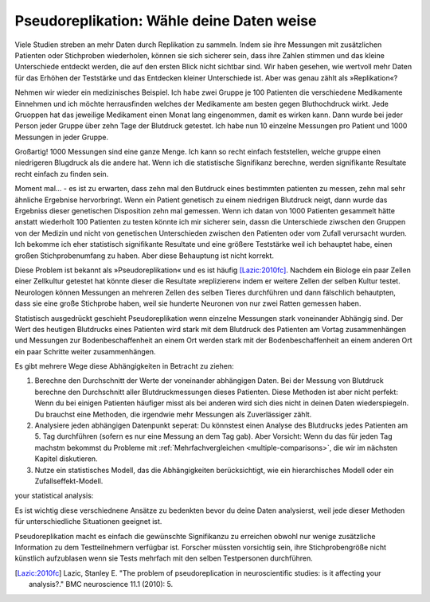 .. index:: pseudoreplication

.. ******************************************
.. Pseudoreplication: choose your data wisely
.. ******************************************

******************************************
Pseudoreplikation: Wähle deine Daten weise
******************************************

Viele Studien streben an mehr Daten durch Replikation zu sammeln. Indem sie ihre Messungen mit zusätzlichen Patienten oder Stichproben wiederholen, können sie sich sicherer sein, dass ihre Zahlen stimmen und das kleine Unterschiede entdeckt werden, die auf den ersten Blick nicht sichtbar sind. Wir haben gesehen, wie wertvoll mehr Daten für das Erhöhen der Teststärke und das Entdecken kleiner Unterschiede ist. Aber was genau zählt als  »Replikation«?

.. Many studies strive to collect more data through replication: by repeating their measurements with additional patients or samples, they can be more certain of their numbers and discover subtle relationships that aren't obvious at first glance. We've seen the value of additional data for improving statistical power and detecting small differences. But what exactly counts as a replication?

.. TODO: mi "mehr Daten durch Replikation zu sammeln" mit/durch/für?

.. TODO: Was genau zählt... :nicht verbunden mit vorhergehendem Satz (?)

Nehmen wir wieder ein medizinisches Beispiel. Ich habe zwei Gruppe je 100 Patienten die verschiedene Medikamente Einnehmen und ich möchte herrausfinden welches der Medikamente am besten gegen Bluthochdruck wirkt. Jede Gruoppen hat das jeweilige Medikament einen Monat lang eingenommen, damit es wirken kann. Dann wurde bei jeder Person jeder Gruppe über zehn Tage der Blutdruck getestet. Ich habe nun 10 einzelne Messungen pro Patient und 1000 Messungen in jeder Gruppe.

.. Let's return to a medical example. I have two groups of 100 patients taking different medications, and I seek to establish which medication lowers blood pressure more. I have each group take the medication for a month to allow it to take effect, and then I follow each group for ten days, each day testing their blood pressure. I now have ten data points per patient and 1,000 data points per group.

Großartig! 1000 Messungen sind eine ganze Menge. Ich kann so recht einfach feststellen, welche gruppe einen niedrigeren Blugdruck als die andere hat. Wenn ich die statistische Signifikanz berechne, werden signifikante Resultate recht einfach zu finden sein.

.. Brilliant! 1,000 data points is quite a lot, and I can fairly easily establish whether one group has lower blood pressure than the other. When I do calculations for statistical significance I find significant results very easily.

Moment mal... - es ist zu erwarten, dass zehn mal den Butdruck eines bestimmten patienten zu messen, zehn mal sehr ähnliche Ergebnise hervorbringt. Wenn ein Patient genetisch zu einem niedrigen Blutdruck neigt, dann wurde das Ergebniss dieser genetischen Disposition zehn mal gemessen. Wenn ich datan von 1000 Patienten gesammelt hätte anstatt wiederholt 100 Patienten zu testen könnte ich mir sicherer sein, dassn die Unterschiede ziwschen den Gruppen von der Medizin und nicht von genetischen Unterschieden zwischen den Patienten oder vom  Zufall verursacht wurden. Ich bekomme ich eher statistisch signifikante Resultate und eine größere Teststärke weil ich behauptet habe, einen großen Stichprobenumfang zu haben. Aber diese Behauptung ist nicht korrekt.

.. But wait: we expect that taking a patient's blood pressure ten times will yield ten very similar results. If one patient is genetically predisposed to low blood pressure, I have counted his genetics ten times. Had I collected data from 1,000 independent patients instead of repeatedly testing 100, I would be more confident that differences between groups came from the  medicines and not from genetics and luck. I claimed a large sample size, giving me statistically significant results and high statistical power, but my claim is unjustified.

Diese Problem ist bekannt als »Pseudoreplikation« und es ist häufig [Lazic:2010fc]_. Nachdem ein Biologe ein paar Zellen einer Zellkultur getestet hat könnte dieser die Resultate »replizieren« indem er weitere Zellen der selben Kultur testet. Neurologen können Messungen an mehreren Zellen des selben Tieres durchführen und dann fälschlich behautpten, dass sie eine große Stichprobe haben, weil sie hunderte Neuronen von nur zwei Ratten gemessen haben.

.. This problem is known as pseudoreplication, and it is quite common [Lazic:2010fc]_ .  After testing cells from a culture, a biologist might "replicate" his results by testing more cells from the same culture. Neuroscientists will test multiple neurons from the same animal, incorrectly claiming they have a large sample size because they tested hundreds of neurons from just two rats.

Statistisch ausgedrückt geschieht Pseudoreplikation wenn einzelne Messungen stark voneinander Abhängig sind. Der Wert des heutigen  Blutdrucks eines Patienten wird stark mit dem Blutdruck des Patienten am Vortag zusammenhängen und Messungen zur Bodenbeschaffenheit an einem Ort werden stark mit der Bodenbeschaffenheit an einem anderen Ort ein paar Schritte weiter zusammenhängen.

Es gibt mehrere Wege diese Abhängigkeiten in Betracht zu ziehen:

#. Berechne den Durchschnitt der Werte der voneinander abhängigen Daten. Bei der Messung von Blutdruck berechne den Durchschnitt aller Blutdruckmessungen dieses Patienten. Diese Methoden ist aber nicht perfekt: Wenn du bei einigen Patienten häufiger misst als bei anderen wird sich dies nicht in deinen Daten wiederspiegeln. Du brauchst eine Methoden, die irgendwie mehr Messungen als  Zuverlässiger zählt.
#. Analysiere jeden abhängigen Datenpunkt seperat: Du könnstest einen Analyse des Blutdrucks jedes Patienten am 5. Tag durchführen (sofern es nur eine Messung an dem Tag gab). Aber Vorsicht: Wenn du das für jeden Tag machstm bekommst du Probleme mit :ref:`Mehrfachvergleichen <multiple-comparisons>`, die wir im nächsten Kapitel diskutieren.
#. Nutze ein statistisches Modell, das die Abhängigkeiten berücksichtigt, wie ein hierarchisches Modell oder ein Zufallseffekt-Modell.

.. In statistical terms, pseudoreplication occurs when individual observations are heavily dependent on each other. Your measurement of a patient's blood pressure will be highly related to his blood pressure yesterday, and your measurement of soil composition here will be highly correlated with your measurement five feet away. There are several ways to account for thisdependence while performing
your statistical analysis:

.. #. Average the dependent data points. For example, average all the blood    pressure measurements taken from a single person. This isn't perfect, though;    if you measured some patients more frequently than others, thiswon't be    reflected in the averaged number. You want a method that  somehow counts    measurements as more reliable as more are taken.

.. #. Analyze each dependent data point separately. You could perform an analysis    of every patient's blood pressure on day 5, giving you only one data point per    person. But be careful, because if you do this for every day, you'll have    problems with :ref:`multiple comparisons <multiple-comparisons>`, which we    will discuss in the next chapter.

.. #. Use a statistical model which accounts for the dependence, like a    hierarchical model or random effects model.

.. TODO: was ist ein hierarchisches modell? ANCOVA?

Es ist wichtig diese verschiednene Ansätze zu bedenkten bevor du deine Daten analysierst, weil jede dieser Methoden für unterschiedliche Situationen geeignet ist.

Pseudoreplikation macht es einfach die gewünschte Signifikanzu zu erreichen obwohl nur wenige zusätzliche Information zu dem Testteilnehmern verfügbar ist. Forscher müssten vorsichtig sein, ihre Stichprobengröße nicht künstlich aufzublasen wenn sie Tests mehrfach mit den selben Testpersonen durchführen.

.. t's important to consider each approach before analyzing your data, as each  method is suited to different situations. Pseudoreplication makes it easy to. achieve significance, even though it gives you little additional information on the test subjects. Researchers must be careful not to artificially inflate their sample sizes when they retest samples.


.. [Lazic:2010fc] Lazic, Stanley E. "The problem of pseudoreplication in neuroscientific studies: is it affecting your analysis?." BMC neuroscience 11.1 (2010): 5.
